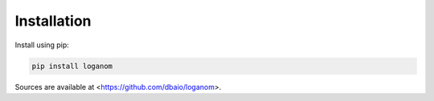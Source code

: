 Installation
------------

Install using pip:

.. code-block:: sh

    pip install loganom

Sources are available at <https://github.com/dbaio/loganom>.
